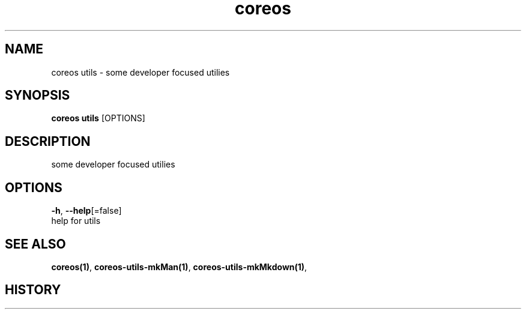 .TH "coreos" "1" ""  ""


.SH NAME
.PP
coreos utils \- some developer focused utilies


.SH SYNOPSIS
.PP
\fBcoreos utils\fP [OPTIONS]


.SH DESCRIPTION
.PP
some developer focused utilies


.SH OPTIONS
.PP
\fB\-h\fP, \fB\-\-help\fP[=false]
    help for utils


.SH SEE ALSO
.PP
\fBcoreos(1)\fP, \fBcoreos\-utils\-mkMan(1)\fP, \fBcoreos\-utils\-mkMkdown(1)\fP,


.SH HISTORY
.PP
